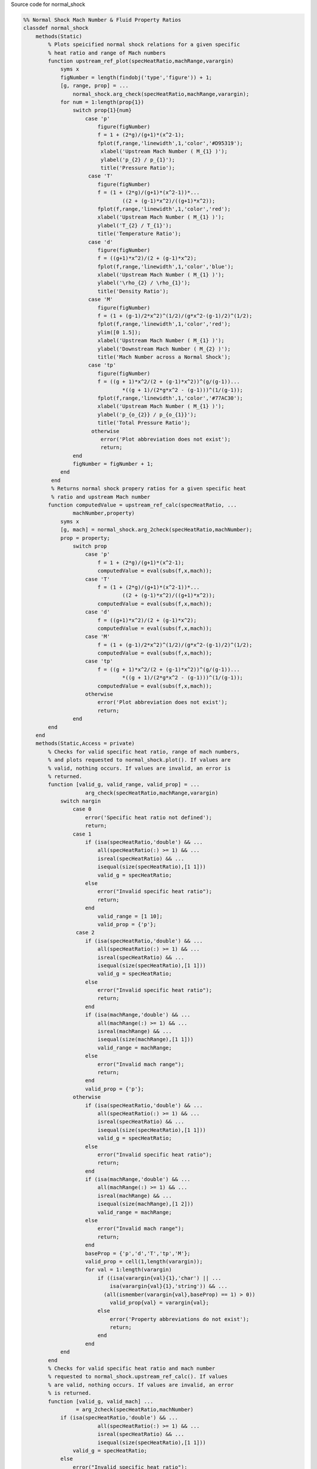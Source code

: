 Source code for normal_shock

.. code:: matlab 

  %% Normal Shock Mach Number & Fluid Property Ratios
  classdef normal_shock
      methods(Static)
          % Plots speicified normal shock relations for a given specific 
          % heat ratio and range of Mach numbers
          function upstream_ref_plot(specHeatRatio,machRange,varargin)
              syms x
              figNumber = length(findobj('type','figure')) + 1;
              [g, range, prop] = ...
                  normal_shock.arg_check(specHeatRatio,machRange,varargin);
              for num = 1:length(prop{1})
                  switch prop{1}{num}
                      case 'p'
                          figure(figNumber)
                          f = 1 + (2*g)/(g+1)*(x^2-1); 
                          fplot(f,range,'linewidth',1,'color','#D95319');
                           xlabel('Upstream Mach Number ( M_{1} )');
                           ylabel('p_{2} / p_{1}');
                           title('Pressure Ratio'); 
                       case 'T'
                          figure(figNumber)
                          f = (1 + (2*g)/(g+1)*(x^2-1))*...
                                  ((2 + (g-1)*x^2)/((g+1)*x^2));
                          fplot(f,range,'linewidth',1,'color','red');
                          xlabel('Upstream Mach Number ( M_{1} )');
                          ylabel('T_{2} / T_{1}'); 
                          title('Temperature Ratio');
                       case 'd' 
                          figure(figNumber)
                          f = ((g+1)*x^2)/(2 + (g-1)*x^2); 
                          fplot(f,range,'linewidth',1,'color','blue');
                          xlabel('Upstream Mach Number ( M_{1} )');
                          ylabel('\rho_{2} / \rho_{1}'); 
                          title('Density Ratio');
                       case 'M' 
                          figure(figNumber)
                          f = (1 + (g-1)/2*x^2)^(1/2)/(g*x^2-(g-1)/2)^(1/2); 
                          fplot(f,range,'linewidth',1,'color','red');
                          ylim([0 1.5]);
                          xlabel('Upstream Mach Number ( M_{1} )');
                          ylabel('Downstream Mach Number ( M_{2} )');
                          title('Mach Number across a Normal Shock');
                       case 'tp'
                          figure(figNumber)
                          f = ((g + 1)*x^2/(2 + (g-1)*x^2))^(g/(g-1))...
                                  *((g + 1)/(2*g*x^2 - (g-1)))^(1/(g-1));
                          fplot(f,range,'linewidth',1,'color','#77AC30');
                          xlabel('Upstream Mach Number ( M_{1} )');
                          ylabel('p_{o_{2}} / p_{o_{1}}');
                          title('Total Pressure Ratio');
                        otherwise
                           error('Plot abbreviation does not exist'); 
                           return; 
                  end 
                  figNumber = figNumber + 1; 
              end 
           end
           % Returns normal shock propery ratios for a given specific heat 
           % ratio and upstream Mach number
          function computedValue = upstream_ref_calc(specHeatRatio, ...
                  machNumber,property) 
              syms x
              [g, mach] = normal_shock.arg_2check(specHeatRatio,machNumber); 
              prop = property; 
                  switch prop
                      case 'p'
                          f = 1 + (2*g)/(g+1)*(x^2-1); 
                          computedValue = eval(subs(f,x,mach));
                      case 'T'
                          f = (1 + (2*g)/(g+1)*(x^2-1))*...
                                  ((2 + (g-1)*x^2)/((g+1)*x^2));
                          computedValue = eval(subs(f,x,mach));
                      case 'd' 
                          f = ((g+1)*x^2)/(2 + (g-1)*x^2); 
                          computedValue = eval(subs(f,x,mach));
                      case 'M'
                          f = (1 + (g-1)/2*x^2)^(1/2)/(g*x^2-(g-1)/2)^(1/2);
                          computedValue = eval(subs(f,x,mach));
                      case 'tp'
                          f = ((g + 1)*x^2/(2 + (g-1)*x^2))^(g/(g-1))...
                                  *((g + 1)/(2*g*x^2 - (g-1)))^(1/(g-1));
                          computedValue = eval(subs(f,x,mach));
                      otherwise
                          error('Plot abbreviation does not exist'); 
                          return; 
                  end 
          end 
      end
      methods(Static,Access = private)
          % Checks for valid specific heat ratio, range of mach numbers, 
          % and plots requested to normal_shock.plot(). If values are 
          % valid, nothing occurs. If values are invalid, an error is 
          % returned. 
          function [valid_g, valid_range, valid_prop] = ...
                      arg_check(specHeatRatio,machRange,varargin)
              switch nargin
                  case 0
                      error('Specific heat ratio not defined');
                      return;
                  case 1
                      if (isa(specHeatRatio,'double') && ...
                          all(specHeatRatio(:) >= 1) && ...
                          isreal(specHeatRatio) && ... 
                          isequal(size(specHeatRatio),[1 1]))
                          valid_g = specHeatRatio; 
                      else 
                          error("Invalid specific heat ratio");
                          return; 
                      end 
                          valid_range = [1 10]; 
                          valid_prop = {'p'};
                   case 2 
                      if (isa(specHeatRatio,'double') && ...
                          all(specHeatRatio(:) >= 1) && ...
                          isreal(specHeatRatio) && ... 
                          isequal(size(specHeatRatio),[1 1])) 
                          valid_g = specHeatRatio; 
                      else 
                          error("Invalid specific heat ratio");
                          return; 
                      end 
                      if (isa(machRange,'double') && ...
                          all(machRange(:) >= 1) && ...
                          isreal(machRange) && ... 
                          isequal(size(machRange),[1 1]))
                          valid_range = machRange; 
                      else 
                          error("Invalid mach range");
                          return; 
                      end
                      valid_prop = {'p'};
                  otherwise 
                      if (isa(specHeatRatio,'double') && ...
                          all(specHeatRatio(:) >= 1) && ...
                          isreal(specHeatRatio) && ... 
                          isequal(size(specHeatRatio),[1 1])) 
                          valid_g = specHeatRatio; 
                      else 
                          error("Invalid specific heat ratio");
                          return; 
                      end 
                      if (isa(machRange,'double') && ...
                          all(machRange(:) >= 1) && ...
                          isreal(machRange) && ... 
                          isequal(size(machRange),[1 2]))
                          valid_range = machRange; 
                      else 
                          error("Invalid mach range");
                          return; 
                      end
                      baseProp = {'p','d','T','tp','M'};
                      valid_prop = cell(1,length(varargin));
                      for val = 1:length(varargin)
                          if ((isa(varargin{val}{1},'char') || ...
                              isa(varargin{val}{1},'string')) && ...
                            (all(ismember(varargin{val},baseProp) == 1) > 0))
                              valid_prop{val} = varargin{val};
                          else 
                              error('Property abbreviations do not exist');
                              return;
                          end 
                      end
              end 
          end
          % Checks for valid specific heat ratio and mach number 
          % requested to normal_shock.upstream_ref_calc(). If values 
          % are valid, nothing occurs. If values are invalid, an error 
          % is returned.
          function [valid_g, valid_mach] ...
                   = arg_2check(specHeatRatio,machNumber) 
              if (isa(specHeatRatio,'double') && ...
                          all(specHeatRatio(:) >= 1) && ...
                          isreal(specHeatRatio) && ... 
                          isequal(size(specHeatRatio),[1 1]))
                  valid_g = specHeatRatio; 
              else 
                  error("Invalid specific heat ratio");
                  return; 
              end
              if (isa(machNumber,'double') && ...
                  all(machNumber(:) >= 1) && ...
                  isreal(machNumber) && ... 
                  isequal(size(machNumber),[1 1]))
                  valid_mach = machNumber;  
              else 
                  error("Invalid mach number");
                  return; 
              end 
          end 
      end
  end 
 
 
